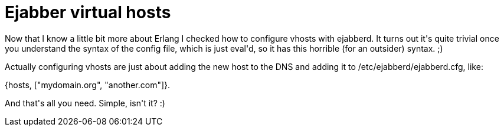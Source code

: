 = Ejabber virtual hosts

:slug: ejabber-virtual-hosts
:category: hacking
:tags: en
:date: 2009-03-05T00:51:34Z
++++
<p>Now that I know a little bit more about Erlang I checked how to configure vhosts with ejabberd. It turns out it's quite trivial once you understand the syntax of the config file, which is just eval'd, so it has this horrible (for an outsider) syntax. ;)</p><p>Actually configuring vhosts are just about adding the new host to the DNS and adding it to /etc/ejabberd/ejabberd.cfg, like:</p><p>{hosts, ["mydomain.org", "another.com"]}.</p><p>And that's all you need. Simple, isn't it? :)</p>
++++

